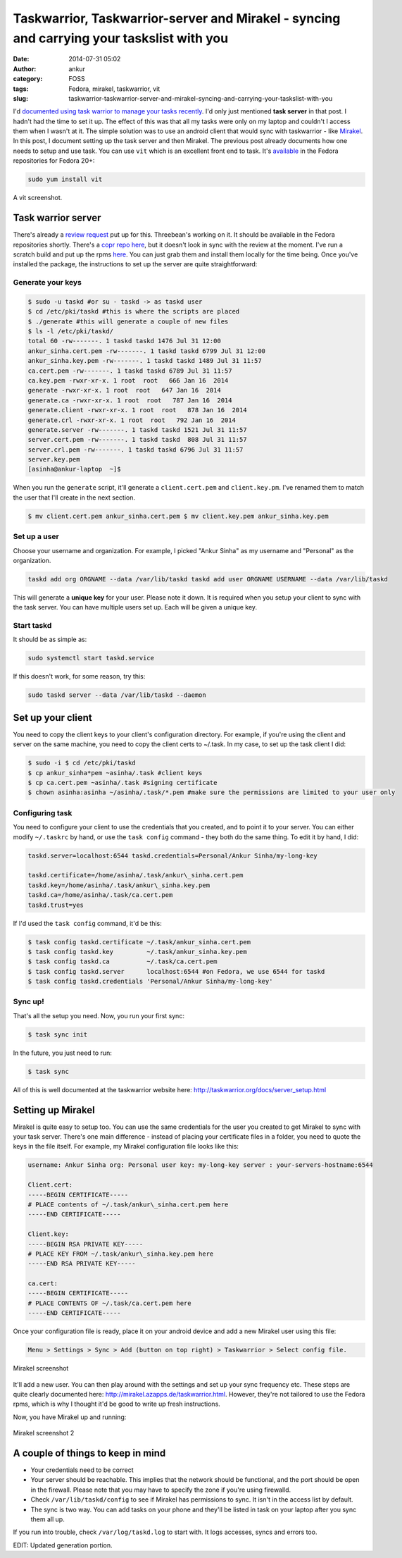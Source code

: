 Taskwarrior, Taskwarrior-server and Mirakel - syncing and carrying your taskslist with you
##########################################################################################
:date: 2014-07-31 05:02
:author: ankur
:category: FOSS
:tags: Fedora, mirakel, taskwarrior, vit
:slug: taskwarrior-taskwarrior-server-and-mirakel-syncing-and-carrying-your-taskslist-with-you

I'd `documented using task warrior to manage your tasks recently`_. I'd
only just mentioned **task server** in that post. I hadn't had the time
to set it up. The effect of this was that all my tasks were only on my
laptop and couldn't I access them when I wasn't at it. The simple
solution was to use an android client that would sync with taskwarrior -
like `Mirakel`_. In this post, I document setting up the task server and
then Mirakel. The previous post already documents how one needs to setup
and use task. You can use ``vit`` which is an excellent front end to
task. It's `available`_ in the Fedora repositories for Fedora 20+:

.. code-block:: bash

    sudo yum install vit

.. figure:: {filename}/images/vit-screenshot.png
    :align: center
    :height: 800px
    :scale: 25 %
    :target: {filename}/images/vit-screenshot.png
    :alt: vit screenshot

    A vit screenshot.


Task warrior server
-------------------

There's already a `review request`_ put up for this. Threebean's working
on it. It should be available in the Fedora repositories shortly.
There's a `copr repo here`_, but it doesn't look in sync with the review
at the moment. I've run a scratch build and put up the rpms `here`_. You
can just grab them and install them locally for the time being. Once
you've installed the package, the instructions to set up the server are
quite straightforward:

Generate your keys
^^^^^^^^^^^^^^^^^^

.. code-block:: bash

    $ sudo -u taskd #or su - taskd -> as taskd user 
    $ cd /etc/pki/taskd #this is where the scripts are placed 
    $ ./generate #this will generate a couple of new files 
    $ ls -l /etc/pki/taskd/ 
    total 60 -rw-------. 1 taskd taskd 1476 Jul 31 12:00 
    ankur_sinha.cert.pem -rw-------. 1 taskd taskd 6799 Jul 31 12:00 
    ankur_sinha.key.pem -rw-------. 1 taskd taskd 1489 Jul 31 11:57 
    ca.cert.pem -rw-------. 1 taskd taskd 6789 Jul 31 11:57 
    ca.key.pem -rwxr-xr-x. 1 root  root   666 Jan 16  2014 
    generate -rwxr-xr-x. 1 root  root   647 Jan 16  2014 
    generate.ca -rwxr-xr-x. 1 root  root   787 Jan 16  2014 
    generate.client -rwxr-xr-x. 1 root  root   878 Jan 16  2014 
    generate.crl -rwxr-xr-x. 1 root  root   792 Jan 16  2014 
    generate.server -rw-------. 1 taskd taskd 1521 Jul 31 11:57 
    server.cert.pem -rw-------. 1 taskd taskd  808 Jul 31 11:57 
    server.crl.pem -rw-------. 1 taskd taskd 6796 Jul 31 11:57 
    server.key.pem 
    [asinha@ankur-laptop  ~]$

When you run the ``generate`` script, it'll generate a
``client.cert.pem`` and ``client.key.pm``. I've renamed them to match
the user that I'll create in the next section.

.. code-block:: bash

    $ mv client.cert.pem ankur_sinha.cert.pem $ mv client.key.pem ankur_sinha.key.pem

Set up a user
^^^^^^^^^^^^^

Choose your username and organization. For example, I picked "Ankur
Sinha" as my username and "Personal" as the organization.

.. code-block:: bash

    taskd add org ORGNAME --data /var/lib/taskd taskd add user ORGNAME USERNAME --data /var/lib/taskd

This will generate a **unique key** for your user. Please note it
down. It is required when you setup your client to sync with the task
server. You can have multiple users set up. Each will be given a unique
key.

Start taskd
^^^^^^^^^^^

It should be as simple as:

.. code-block:: bash

    sudo systemctl start taskd.service

If this doesn't work, for some reason, try this:

.. code-block:: bash

    sudo taskd server --data /var/lib/taskd --daemon

Set up your client
------------------

You need to copy the client keys to your client's configuration
directory. For example, if you're using the client and server on the
same machine, you need to copy the client certs to ~/.task. In my case,
to set up the task client I did:

.. code-block:: bash

    $ sudo -i $ cd /etc/pki/taskd 
    $ cp ankur_sinha*pem ~asinha/.task #client keys 
    $ cp ca.cert.pem ~asinha/.task #signing certificate 
    $ chown asinha:asinha ~/asinha/.task/*.pem #make sure the permissions are limited to your user only

Configuring task
^^^^^^^^^^^^^^^^

You need to configure your client to use the credentials that you
created, and to point it to your server. You can either modify
``~/.taskrc`` by hand, or use the ``task config`` command - they both do
the same thing. To edit it by hand, I did:

.. code-block:: bash

    taskd.server=localhost:6544 taskd.credentials=Personal/Ankur Sinha/my-long-key

    taskd.certificate=/home/asinha/.task/ankur\_sinha.cert.pem
    taskd.key=/home/asinha/.task/ankur\_sinha.key.pem
    taskd.ca=/home/asinha/.task/ca.cert.pem
    taskd.trust=yes


If I'd used the ``task config`` command, it'd be this:

.. code-block:: bash

    $ task config taskd.certificate ~/.task/ankur_sinha.cert.pem 
    $ task config taskd.key         ~/.task/ankur_sinha.key.pem 
    $ task config taskd.ca          ~/.task/ca.cert.pem 
    $ task config taskd.server      localhost:6544 #on Fedora, we use 6544 for taskd 
    $ task config taskd.credentials 'Personal/Ankur Sinha/my-long-key'

Sync up!
^^^^^^^^

That's all the setup you need. Now, you run your first sync:

.. code-block:: bash

    $ task sync init

In the future, you just need to run:

.. code-block:: bash

    $ task sync

All of this is well documented at the taskwarrior website here:
http://taskwarrior.org/docs/server_setup.html

Setting up Mirakel
------------------

Mirakel is quite easy to setup too. You can use the same credentials
for the user you created to get Mirakel to sync with your task server.
There's one main difference - instead of placing your certificate files
in a folder, you need to quote the keys in the file itself. For example,
my Mirakel configuration file looks like this:

.. code-block:: bash

    username: Ankur Sinha org: Personal user key: my-long-key server : your-servers-hostname:6544

    Client.cert:
    -----BEGIN CERTIFICATE-----
    # PLACE contents of ~/.task/ankur\_sinha.cert.pem here
    -----END CERTIFICATE-----

    Client.key:
    -----BEGIN RSA PRIVATE KEY-----
    # PLACE KEY FROM ~/.task/ankur\_sinha.key.pem here
    -----END RSA PRIVATE KEY-----

    ca.cert:
    -----BEGIN CERTIFICATE-----
    # PLACE CONTENTS OF ~/.task/ca.cert.pem here
    -----END CERTIFICATE-----


Once your configuration file is ready, place it on your android
device and add a new Mirakel user using this file:

.. code-block:: bash

    Menu > Settings > Sync > Add (button on top right) > Taskwarrior > Select config file.

.. figure:: {filename}/images/2014-07-31-04.39.19.png
    :align: center
    :height: 800px
    :scale: 25 %
    :target: {filename}/images/2014-07-31-04.39.19.png
    :alt: Mirakel screenshot


    Mirakel screenshot


It'll add a new user. You can then play around with the settings and set
up your sync frequency etc. These steps are quite clearly documented
here: http://mirakel.azapps.de/taskwarrior.html. However, they're not
tailored to use the Fedora rpms, which is why I thought it'd be good to
write up fresh instructions.

Now, you have Mirakel up and running:

.. figure:: {filename}/images/2014-07-31-04.53.57.png
    :align: center
    :height: 800px
    :scale: 25 %
    :target: {filename}/images/2014-07-31-04.53.57.png
    :alt: Mirakel screenshot 2

    Mirakel screenshot 2


A couple of things to keep in mind
----------------------------------

-  Your credentials need to be correct
-  Your server should be reachable. This implies that the network should
   be functional, and the port should be open in the firewall. Please
   note that you may have to specify the zone if you're using firewalld.
-  Check ``/var/lib/taskd/config`` to see if Mirakel has permissions to
   sync. It isn't in the access list by default.
-  The sync is two way. You can add tasks on your phone and they'll be
   listed in task on your laptop after you sync them all up.

If you run into trouble, check ``/var/log/taskd.log`` to start with. It
logs accesses, syncs and errors too.

EDIT: Updated generation portion.

.. _documented using task warrior to manage your tasks recently: http://ankursinha.in/wp/2014/04/09/managing-tasks-and-generating-timesheets-using-taskwarrior/
.. _Mirakel: http://mirakel.azapps.de/index.html
.. _available: https://admin.fedoraproject.org/pkgdb/package/vit/
.. _review request: https://bugzilla.redhat.com/show_bug.cgi?id=1066573
.. _copr repo here: http://copr.fedoraproject.org/coprs/ralph/taskd/
.. _here: https://ankursinha.fedorapeople.org/taskd/
